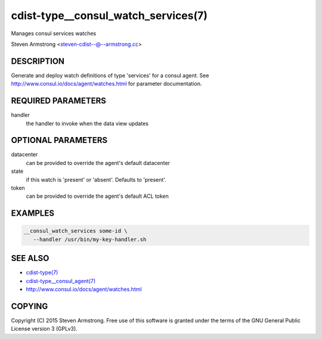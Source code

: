 cdist-type__consul_watch_services(7)
====================================
Manages consul services watches

Steven Armstrong <steven-cdist--@--armstrong.cc>


DESCRIPTION
-----------
Generate and deploy watch definitions of type 'services' for a consul agent.
See http://www.consul.io/docs/agent/watches.html for parameter documentation.


REQUIRED PARAMETERS
-------------------
handler
   the handler to invoke when the data view updates


OPTIONAL PARAMETERS
-------------------
datacenter
   can be provided to override the agent's default datacenter

state
   if this watch is 'present' or 'absent'. Defaults to 'present'.

token
   can be provided to override the agent's default ACL token


EXAMPLES
--------

.. code-block:: sh

    __consul_watch_services some-id \
       --handler /usr/bin/my-key-handler.sh


SEE ALSO
--------
- `cdist-type(7) <cdist-type.html>`_
- `cdist-type__consul_agent(7) <cdist-type__consul_agent.html>`_
- http://www.consul.io/docs/agent/watches.html


COPYING
-------
Copyright \(C) 2015 Steven Armstrong. Free use of this software is
granted under the terms of the GNU General Public License version 3 (GPLv3).
